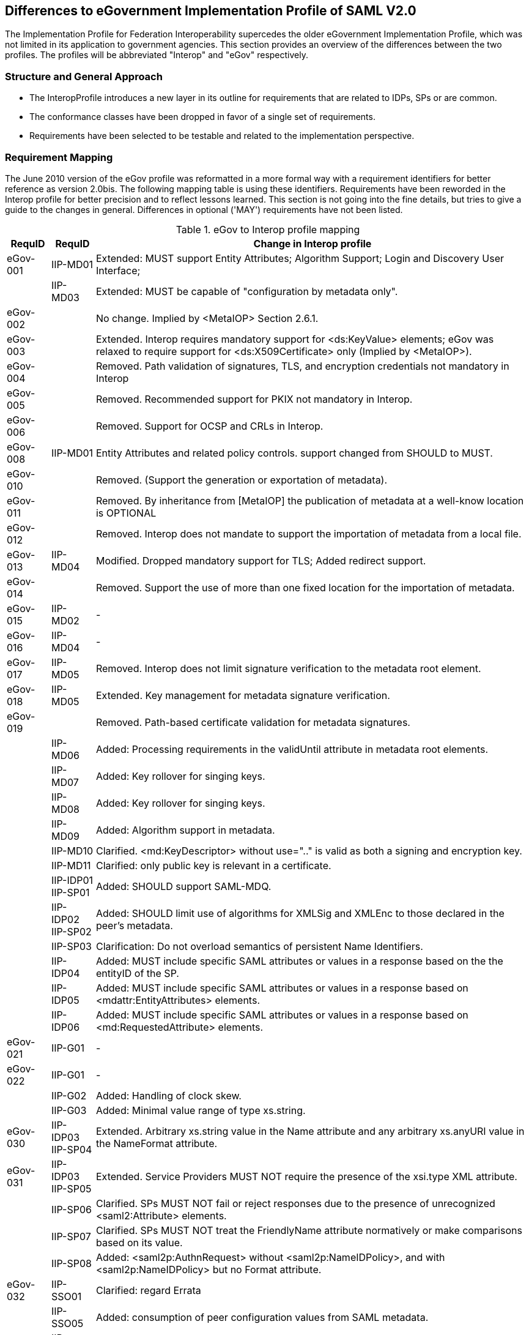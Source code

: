 == Differences to eGovernment Implementation Profile of SAML V2.0
The Implementation Profile for Federation Interoperability supercedes the older
eGovernment Implementation Profile, which was not limited in its application to government agencies.
This section provides an overview of the differences between the two profiles.
The profiles will be abbreviated "Interop" and "eGov" respectively.

=== Structure and General Approach
- The InteropProfile introduces a new layer in its outline for requirements that are
related to IDPs, SPs or are common.
- The conformance classes have been dropped in favor of a single set of requirements.
- Requirements have been selected to be testable and related to the implementation perspective.

=== Requirement Mapping
The June 2010 version of the eGov profile was reformatted in a more formal way
with a requirement identifiers for better reference as version 2.0bis. The following
mapping table is using these identifiers.
Requirements have been reworded in the Interop profile for better precision and to
reflect lessons learned. This section is not going into the fine details, but tries
to give a guide to the changes in general. Differences in optional ('MAY') requirements
have not been listed.

.eGov to Interop profile mapping
[width="100%", cols="3,3,30a", options="header"]
|====================
| RequID   | RequID   | Change in Interop profile
| eGov-001 | IIP-MD01 | Extended: MUST support Entity Attributes; Algorithm Support; Login and Discovery User Interface;
|          | IIP-MD03 | Extended: MUST be capable of "configuration by metadata only".
| eGov-002 |          | No change. Implied by <MetaIOP> Section 2.6.1.
| eGov-003 |          | Extended. Interop requires mandatory support for <ds:KeyValue> elements; eGov was relaxed to require support for <ds:X509Certificate> only (Implied by <MetaIOP>).
| eGov-004 |          | Removed. Path validation of signatures, TLS, and encryption credentials not mandatory in Interop
| eGov-005 |          | Removed. Recommended support for PKIX not mandatory in Interop.
| eGov-006 |          | Removed. Support for OCSP and CRLs in Interop.
| eGov-008 | IIP-MD01 | Entity Attributes and related policy controls. support changed from SHOULD to MUST.
| eGov-010 |          | Removed. (Support the generation or exportation of metadata).
| eGov-011 |          | Removed. By inheritance from [MetaIOP] the publication of metadata at a well-know location is OPTIONAL
| eGov-012 |          | Removed. Interop does not mandate to support the importation of metadata from a local file.
| eGov-013 | IIP-MD04 | Modified. Dropped mandatory support for TLS; Added redirect support.
| eGov-014 |          | Removed. Support the use of more than one fixed location for the importation of metadata.
| eGov-015 | IIP-MD02 | -
| eGov-016 | IIP-MD04 | -
| eGov-017 | IIP-MD05 | [yellow-background]#Removed. Interop does not limit signature verification to the metadata root element.#
| eGov-018 | IIP-MD05 | Extended. Key management for metadata signature verification.
| eGov-019 |          | Removed. Path-based certificate validation for metadata signatures.
|          | IIP-MD06 | Added: Processing requirements in the validUntil attribute in metadata root elements.
|          | IIP-MD07 | Added: Key rollover for singing keys.
|          | IIP-MD08 | Added: Key rollover for singing keys.
|          | IIP-MD09 | Added: Algorithm support in metadata.
|          | IIP-MD10 | Clarified. <md:KeyDescriptor> without use=".." is valid as both a signing and encryption key.
|          | IIP-MD11 | Clarified: only public key is relevant in a certificate.
|          | IIP-IDP01 IIP-SP01 | Added: SHOULD support SAML-MDQ.
|          | IIP-IDP02 IIP-SP02 | Added: SHOULD limit use of algorithms for XMLSig and XMLEnc to those declared in the peer's metadata.
|          | IIP-SP03 | Clarification: Do not overload semantics of persistent Name Identifiers.
|          | IIP-IDP04 | Added: MUST include specific SAML attributes or values in a response based on the the entityID of the SP.
|          | IIP-IDP05 | Added: MUST include specific SAML attributes or values in a response based on <mdattr:EntityAttributes> elements.
|          | IIP-IDP06 | Added: MUST include specific SAML attributes or values in a response based on <md:RequestedAttribute> elements.
| eGov-021 | IIP-G01  | -
| eGov-022 | IIP-G01  | -
|          | IIP-G02  | Added: Handling of clock skew.
|          | IIP-G03  | Added: Minimal value range of type xs.string.
| eGov-030 | IIP-IDP03 IIP-SP04 | Extended. Arbitrary xs.string value in the Name attribute and any arbitrary xs.anyURI value in the NameFormat attribute.
| eGov-031 | IIP-IDP03 IIP-SP05 | Extended. Service Providers MUST NOT require the presence of the xsi.type XML attribute.
|          | IIP-SP06 | Clarified. SPs MUST NOT fail or reject responses due to the presence of unrecognized <saml2:Attribute> elements.
|          | IIP-SP07 | Clarified. SPs MUST NOT treat the FriendlyName attribute normatively or make comparisons based on its value.
|          | IIP-SP08 | Added: <saml2p:AuthnRequest> without <saml2p:NameIDPolicy>, and with <saml2p:NameIDPolicy> but no Format attribute.
| eGov-032 | IIP-SSO01| Clarified: regard Errata
|          | IIP-SSO05| Added: consumption of peer configuration values from SAML metadata.
|          | IIP-EXT01| Added: MUST successfully consume any and all well-formed extensions.
| eGov-033 | IIP-SP09 | -
|          | IIP-SP10 | Added: Process responses from any number of issuing IdPs for any given resource URL.
| eGov-040 | IIP-SSO02| Added: HTTP-POST bindings for authentication requests.
| eGov-041 | IIP-SP08 IIP-SP11 | Removed. Interop does not mandate the support of following child elements of <saml2p:AuthnRequest>:

* AssertionConsumerServiceURL
* ProtocolBinding
* ForceAuthn
* IsPassive
* AttributeConsumingServiceIndex

(Support for <saml2p:RequestedAuthnContext> and <saml2p:NameIDPolicy> is still mandatory as in eGov.)

| eGov-042 | IIP-IDP08, IIP-IDP09, IIP-IDP10 | Extended. MUST support ForceAuthn, IsPassive and RequestedAuthnContext.
| eGov-043 | IIP-IDP10| -
| eGov-044 | IIP-IDP08, IIP-IDP09, IIP-IDP10 | Removed. no support is mandated except ForceAuthn, IsPassive and RequestedAuthnContext.
| eGov-045 |          | [yellow-background]# Removed explicit rule for the verification of requested AssertionConsumerServiceURL locations via comparison to metadata; however, it can be derived from [SAMLProf] 4.1.4.1 ("identity provider MUST ensure that any <AssertionConsumerServiceURL> or <AssertionConsumerServiceIndex> elements in the request are verified") and IIP-MD03.#
| eGov-050 | IIP-SSO03| Restricted. Interop requires support for HTTP-POST, but not for HTTP-Artifact binding for <saml2p:Response> messages.
| eGov-052 |          | Removed requirement to support unsolicited <saml2p:Response> messages.
| eGov-053 | IIP-IDP07| -
| eGov-054 | IIP-SSO04| Extended. MUST support the signing of assertions and responses, both together and independently.
| eGov-055 | IIP-IDP11, IIP-SP12 | -
| eGov-061 |          | Removed requirement to support to set the limit of Assertion, AuthnStatement and AttributeStatement elements per Response to 1 each.
| eGov-063 |          | Removed requirement to support the Consent attribute in <saml2p:Response> messages.
| eGov-064 |          | Removed requirement to support the inclusion of a SessionIndex attribute in <saml2:AuthnStatement> elements.
| eGov-065 |          | [yellow-background]#Removed requirement to support the SessionNotOnOrAfter attribute.#
| eGov-066 |          | [yellow-background]#Removed requirement to support acceptance/rejection of assertions based on the content of the <saml2:AuthnContext> element.#
| eGov-067 |          | Removed with eGov-066.
| eGov-068 |          | Removed with eGov-066.
| eGov-070 - 073 |    | Removed requirement to support artifact binding.
| eGov-074 |          | Removed requirement to support HoK SSO.
| eGov-081 - 085 |    | Removed requirement to support SAML 2.0 Proxying.
|          | IIP-SP13 | Added: Support for deep linking and direct addressability with WebSSO.
|          | IIP-IDP13| Added: Support for the ECP profile.
|          | IIP-IDP14| Added: Support for HTTP Basic Authentication.
|          | IIP-IDP15| Added: Support for the generation and inclusion of a random key.
|          | IIP-IDP16| Added: Support for  the consumption of peer configuration values from SAML metadata for ECP.
| eGov-090 | IIP-IDP17| Extended. include Errata and Asynchronous SLO.
| eGov-091 |          | Removed requirement to support SOAP binding for SLO.
| eGov-092 | IIP-IDP18| Restricted. HTTP-Redirect binding is mandatory, but SOAP binding for SLO is optional in Interop.
| eGov-093 |          | Removed. SOAP binding for SLO is optional in Interop.
| eGov-094 |          | [yellow-background]#Removed requirement to support signatures and TLS server authentication to authenticate <saml2p:LogoutRequest> messages.#
| eGov-095 | IIP-IDP19| Extended. Support multiple keys to allow rollover.
| eGov-096 |          | Removed requirement to support  both local logout and SLO.
| eGov-097 |          | Removed requirement to support  UI for scope of logout when using front-channel binding.
| eGov-098 |          | [yellow-background]#Removed requirement to support UI for status information (e.g. partial logout indication).#
| eGov-099 |          | Removed requirement to support  both local logout and SLO.
| eGov-100 |          | Removed requirement to support administrative initiation of SLO.
| eGov-101 | IIP-IDP18| Restricted. HTTP-Redirect binding is mandatory, but SOAP binding for SLO is optional in Interop.
| eGov-102 |          | Removed. SOAP binding for SLO is optional in Interop.
| eGov-103 |          | [yellow-background]#Removed requirement to support signatures and TLS server authentication to authenticate <saml2p:LogoutRequest> messages.#
|          | IIP-IDP20| Added: Support for  the consumption of peer configuration values from SAML metadata for SLO.

| eGov-110 | IIP-ALG02| [yellow-background]#Extended: Added support for rsa-sha1.#
| eGov-111 | IIP-ALG01| [yellow-background]#Extended: Added support for sha1.#
| eGov-112 | IIP-ALG03| -
| eGov-113 |          | Removed tripledes-cbc.
| eGov-114 | IIP-ALG04| Extended: Added Support for aes128-gcm.
| eGov-115 | IIP-ALG04| Extended: Added Support for aes256-gcm.
| eGov-116 |          | Removed rsa-1_5.
| eGov-117 | IIP-ALG05| Extended. Added  rsa-oep.
| eGov-118 |          | Removed requirement to support ECDH-ES

|====================
